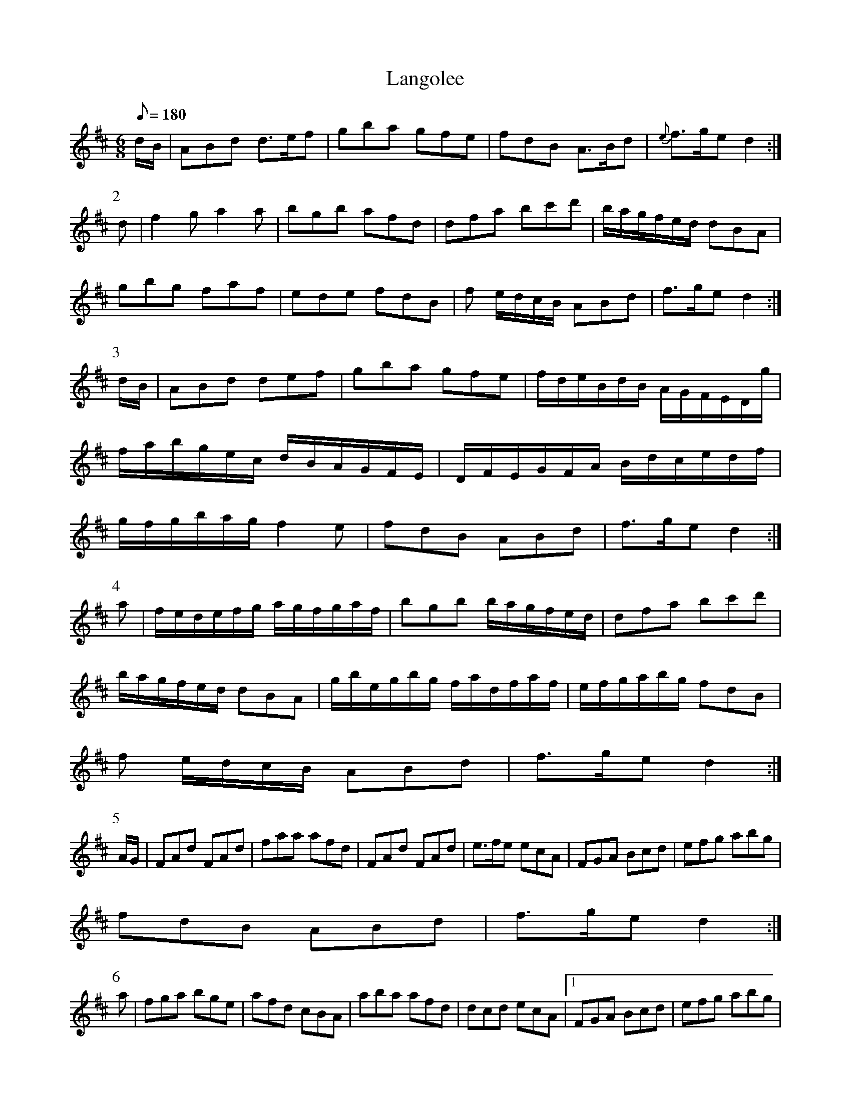 X:279
T: Langolee
N: O'Farrell's Pocket Companion v.3 (Sky ed. p.127-8)
N: "Irish"
M: 6/8
L: 1/8
R: blank
Q: 180
K: D
d/B/| ABd d>ef| gba gfe| fdB A>Bd | {e}f>ge d2 :|
P:2
d| f2g a2a| bgb afd| dfa bc'd'| b/a/g/f/e/d/ dBA|
gbg faf| ede fdB| f e/d/c/B/ ABd| f>ge d2 :|
P:3
d/B/| ABd def| gba gfe| f/d/e/B/d/B/ A/G/F/E/D/g/ |
f/a/b/g/e/c/ d/B/A/G/F/E/| D/F/E/G/F/A/ B/d/c/e/d/f/|
g/f/g/b/a/g/ f2e| fdB ABd| f>ge d2 :|
P:4
a| f/e/d/e/f/g/ a/g/f/g/a/f/| bgb b/a/g/f/e/d/| dfa bc'd'|
b/a/g/f/e/d/ dBA| g/b/e/g/b/g/ f/a/d/f/a/f/| e/f/g/a/b/g/ fdB|
f e/d/c/B/ ABd|  f>ge d2 :|
P:5
A/G/| FAd FAd| faa afd| FAd FAd| e>fe ecA| FGA Bcd| efg abg|
fdB ABd| f>ge d2 :|
P:6
a| fga bge| afd cBA| aba afd| dcd ecA|1 FGA Bcd| efg abg|
f e/d/c/B/ ABd|  f>ge d2 :|2 fga bc'd' | b/a/g/f/e/d/ Bd/B/A/G/|
FGA Bbg| f>ge d2 ||
